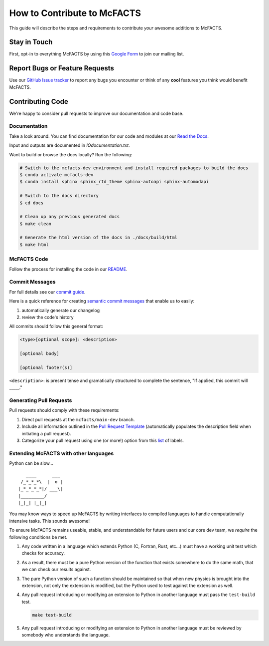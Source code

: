 ****************************
How to Contribute to McFACTS 
****************************

This guide will describe the steps and requirements to contribute `your` awesome additions to McFACTS.

Stay in Touch
-------------

First, opt-in to everything McFACTS by using this `Google Form <https://docs.google.com/forms/d/e/1FAIpQLSeupzj8ledPslYc0bHbnJHKB7_LKlr8SY3SfbEVyL5AfeFlVg/viewform>`_ to join our mailing list.

Report Bugs or Feature Requests
-------------------------------

Use our `GitHub Issue tracker <https://github.com/McFACTS/McFACTS/issues>`_ to report any bugs you encounter or think of any **cool** features you think would benefit McFACTS.

Contributing Code
-----------------

We're happy to consider pull requests to improve our documentation and code base.

Documentation
*************

Take a look around.
You can find documentation for our code and modules at our `Read the Docs <https://mcfacts.readthedocs.io>`_.

Input and outputs are documented in `IOdocumentation.txt`.

Want to build or browse the docs locally? Run the following:

.. code-block:: bash

   # Switch to the mcfacts-dev environment and install required packages to build the docs
   $ conda activate mcfacts-dev
   $ conda install sphinx sphinx_rtd_theme sphinx-autoapi sphinx-automodapi

   # Switch to the docs directory
   $ cd docs

   # Clean up any previous generated docs
   $ make clean

   # Generate the html version of the docs in ./docs/build/html
   $ make html

McFACTS Code
************

Follow the process for installing the code in our `README <https://github.com/McFACTS/McFACTS/blob/main/README.md>`_.

Commit Messages
***************

For full details see our `commit guide <https://github.com/McFACTS/McFACTS/blob/main/docs/source/gitcommitmsg.rst>`_.

Here is a quick reference for creating `semantic commit messages <https://gist.github.com/joshbuchea/6f47e86d2510bce28f8e7f42ae84c716>`_ that enable us to easily:

#. automatically generate our changelog
#. review the code's history

All commits should follow this general format:

.. code-block::

   <type>[optional scope]: <description>

   [optional body]

   [optional footer(s)]

``<description>``: is present tense and gramatically structured to complete the sentence, "If applied, this commit will _____."

Generating Pull Requests
************************

Pull requests should comply with these requirements:

#. Direct pull requests at the ``mcfacts/main-dev`` branch.
#. Include all information outlined in the `Pull Request Template <https://github.com/McFACTS/McFACTS/blob/main/.github/PULL_REQUEST_TEMPLATE.md>`_ (automatically populates the description field when initiating a pull request).
#. Categorize your pull request using one (or more!) option from this `list <https://github.com/McFACTS/McFACTS/labels>`_ of labels.

Extending McFACTS with other languages
**************************************

Python can be slow... ::

      ____      ___
    /_*_*_*\  |  o | 
   |_*_*_*_*|/ ___\| 
   |_________/     
   |_|_| |_|_|

You may know ways to speed up McFACTS by writing interfaces to compiled languages to handle computationally intensive tasks.
This sounds awesome!

To ensure McFACTS remains useable, stable, and understandable for future users and our core dev team, we `require` the following conditions be met.


#. Any code written in a language which extends Python (C, Fortran, Rust, etc...) must have a working unit test which checks for accuracy.
#. As a result, there must be a pure Python version of the function that exists somewhere to do the same math, that we can check our results against.
#. The pure Python version of such a function should be maintained so that when new physics is brought into the extension, not only the extension is modified, but the Python used to test against the extension as well.
#. Any pull request introducing or modifying an extension to Python in another language must pass the ``test-build`` test.

   .. code-block:: bash

      make test-build

#. Any pull request introducing or modifying an extension to Python in another language must be reviewed by somebody who understands the language.
